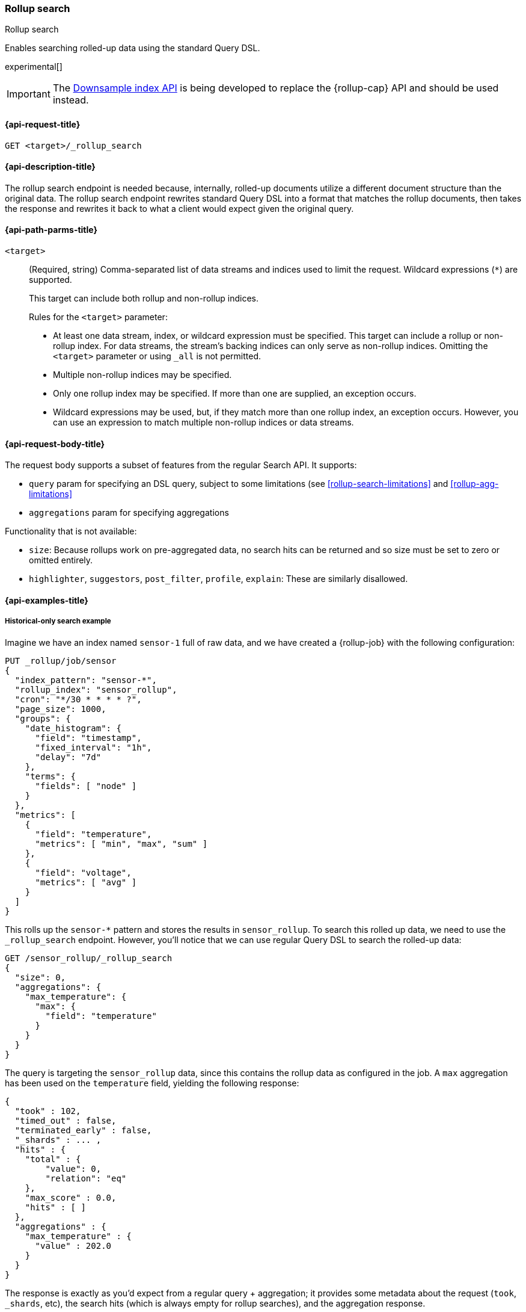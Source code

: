 [role="xpack"]
[[rollup-search]]
=== Rollup search
++++
<titleabbrev>Rollup search</titleabbrev>
++++

Enables searching rolled-up data using the standard Query DSL.

experimental[]

IMPORTANT: The <<indices-downsample-data-stream,Downsample index API>> is being developed to replace the {rollup-cap} API and should be used instead.

[[rollup-search-request]]
==== {api-request-title}

`GET <target>/_rollup_search`

[[rollup-search-desc]]
==== {api-description-title}

The rollup search endpoint is needed because, internally, rolled-up documents
utilize a different document structure than the original data. The rollup search
endpoint rewrites standard Query DSL into a format that matches the rollup
documents, then takes the response and rewrites it back to what a client would
expect given the original query.

[[rollup-search-path-params]]
==== {api-path-parms-title}

`<target>`::
+
--
(Required, string)
Comma-separated list of data streams and indices used to limit
the request. Wildcard expressions (`*`) are supported.

This target can include both rollup and non-rollup indices.

Rules for the `<target>` parameter:

- At least one data stream, index, or wildcard expression must be specified.
This target can include a rollup or non-rollup index. For data streams, the
stream's backing indices can only serve as non-rollup indices. Omitting the
`<target>` parameter or using `_all` is not permitted.
- Multiple non-rollup indices may be specified.
- Only one rollup index may be specified. If more than one are supplied, an
exception occurs.
- Wildcard expressions may be used, but, if they match more than one rollup index, an
exception occurs. However, you can use an expression to match multiple non-rollup
indices or data streams.
--

[[rollup-search-request-body]]
==== {api-request-body-title}

The request body supports a subset of features from the regular Search API. It
supports:

- `query` param for specifying an DSL query, subject to some limitations
(see <<rollup-search-limitations>> and <<rollup-agg-limitations>>
- `aggregations` param for specifying aggregations

Functionality that is not available:

- `size`: Because rollups work on pre-aggregated data, no search hits can be
returned and so size must be set to zero or omitted entirely.
- `highlighter`, `suggestors`, `post_filter`, `profile`, `explain`: These are
similarly disallowed.

[[rollup-search-example]]
==== {api-examples-title}

===== Historical-only search example

Imagine we have an index named `sensor-1` full of raw data, and we have created
a {rollup-job} with the following configuration:

[source,console]
--------------------------------------------------
PUT _rollup/job/sensor
{
  "index_pattern": "sensor-*",
  "rollup_index": "sensor_rollup",
  "cron": "*/30 * * * * ?",
  "page_size": 1000,
  "groups": {
    "date_histogram": {
      "field": "timestamp",
      "fixed_interval": "1h",
      "delay": "7d"
    },
    "terms": {
      "fields": [ "node" ]
    }
  },
  "metrics": [
    {
      "field": "temperature",
      "metrics": [ "min", "max", "sum" ]
    },
    {
      "field": "voltage",
      "metrics": [ "avg" ]
    }
  ]
}
--------------------------------------------------
// TEST[setup:sensor_index]

This rolls up the `sensor-*` pattern and stores the results in `sensor_rollup`.
To search this rolled up data, we need to use the `_rollup_search` endpoint.
However, you'll notice that we can use regular Query DSL to search the rolled-up
data:

[source,console]
--------------------------------------------------
GET /sensor_rollup/_rollup_search
{
  "size": 0,
  "aggregations": {
    "max_temperature": {
      "max": {
        "field": "temperature"
      }
    }
  }
}
--------------------------------------------------
// TEST[setup:sensor_prefab_data]
// TEST[s/_rollup_search/_rollup_search?filter_path=took,timed_out,terminated_early,_shards,hits,aggregations/]

The query is targeting the `sensor_rollup` data, since this contains the rollup
data as configured in the job. A `max` aggregation has been used on the
`temperature` field, yielding the following response:

[source,console-result]
----
{
  "took" : 102,
  "timed_out" : false,
  "terminated_early" : false,
  "_shards" : ... ,
  "hits" : {
    "total" : {
        "value": 0,
        "relation": "eq"
    },
    "max_score" : 0.0,
    "hits" : [ ]
  },
  "aggregations" : {
    "max_temperature" : {
      "value" : 202.0
    }
  }
}
----
// TESTRESPONSE[s/"took" : 102/"took" : $body.$_path/]
// TESTRESPONSE[s/"_shards" : \.\.\. /"_shards" : $body.$_path/]

The response is exactly as you'd expect from a regular query + aggregation; it
provides some metadata about the request (`took`, `_shards`, etc), the search
hits (which is always empty for rollup searches), and the aggregation response.

Rollup searches are limited to functionality that was configured in the
{rollup-job}. For example, we are not able to calculate the average temperature
because `avg` was not one of the configured metrics for the `temperature` field.
If we try to execute that search:

[source,console]
--------------------------------------------------
GET sensor_rollup/_rollup_search
{
  "size": 0,
  "aggregations": {
    "avg_temperature": {
      "avg": {
        "field": "temperature"
      }
    }
  }
}
--------------------------------------------------
// TEST[continued]
// TEST[catch:/illegal_argument_exception/]

[source,console-result]
----
{
  "error": {
    "root_cause": [
      {
        "type": "illegal_argument_exception",
        "reason": "There is not a rollup job that has a [avg] agg with name [avg_temperature] which also satisfies all requirements of query.",
        "stack_trace": ...
      }
    ],
    "type": "illegal_argument_exception",
    "reason": "There is not a rollup job that has a [avg] agg with name [avg_temperature] which also satisfies all requirements of query.",
    "stack_trace": ...
  },
  "status": 400
}
----
// TESTRESPONSE[s/"stack_trace": \.\.\./"stack_trace": $body.$_path/]

===== Searching both historical rollup and non-rollup data

The rollup search API has the capability to search across both "live"
non-rollup data and the aggregated rollup data. This is done by simply adding
the live indices to the URI:

[source,console]
--------------------------------------------------
GET sensor-1,sensor_rollup/_rollup_search <1>
{
  "size": 0,
  "aggregations": {
    "max_temperature": {
      "max": {
        "field": "temperature"
      }
    }
  }
}
--------------------------------------------------
// TEST[continued]
// TEST[s/_rollup_search/_rollup_search?filter_path=took,timed_out,terminated_early,_shards,hits,aggregations/]
<1> Note the URI now searches `sensor-1` and `sensor_rollup` at the same time

When the search is executed, the rollup search endpoint does two things:

1. The original request is sent to the non-rollup index unaltered.
2. A rewritten version of the original request is sent to the rollup index.

When the two responses are received, the endpoint rewrites the rollup response
and merges the two together. During the merging process, if there is any overlap
in buckets between the two responses, the buckets from the non-rollup index are
used.

The response to the above query looks as expected, despite spanning rollup and
non-rollup indices:

[source,console-result]
----
{
  "took" : 102,
  "timed_out" : false,
  "terminated_early" : false,
  "_shards" : ... ,
  "hits" : {
    "total" : {
        "value": 0,
        "relation": "eq"
    },
    "max_score" : 0.0,
    "hits" : [ ]
  },
  "aggregations" : {
    "max_temperature" : {
      "value" : 202.0
    }
  }
}
----
// TESTRESPONSE[s/"took" : 102/"took" : $body.$_path/]
// TESTRESPONSE[s/"_shards" : \.\.\. /"_shards" : $body.$_path/]
